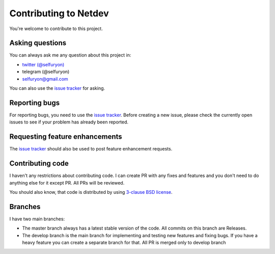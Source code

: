 Contributing to Netdev
======================

You're welcome to contribute to this project.

Asking questions
----------------

You can always ask me any question about this project in:

* `twitter (@selfuryon) <https://twitter.com/selfuryon>`_
* telegram (@selfuryon)
* selfuryon@gmail.com

You can also use the `issue tracker <https://github.com/selfuryon/netdev/issues>`_ for asking.

Reporting bugs
--------------

For reporting bugs, you need to use the `issue tracker <https://github.com/selfuryon/netdev/issues>`_.
Before creating a new issue, please check the currently open issues to see
if your problem has already been reported.

Requesting feature enhancements
-------------------------------

The `issue tracker <https://github.com/selfuryon/netdev/issues>`_
should also be used to post feature enhancement requests.

Contributing code
-----------------

I haven't any restrictions about contributing code. I can create PR with any fixes and features
and you don't need to do anything else for it except PR. All PRs will be reviewed.

You should also know, that code is distributed by
using `3-clause BSD license <https://opensource.org/licenses/BSD-3-Clause>`_.

Branches
--------
I have two main branches:

* The master branch always has a latest stable version
  of the code. All commits on this branch are Releases.

* The develop branch is the main branch for implementing and testing new features and fixing bugs.
  If you have a heavy feature you can create a separate branch for that. All PR is merged only to develop branch